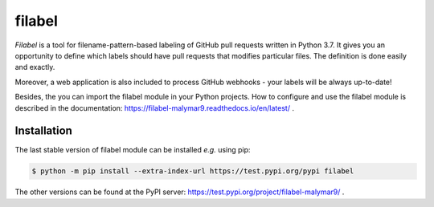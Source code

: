 filabel
=======

`Filabel` is a tool for filename-pattern-based labeling of GitHub pull requests written in Python 3.7. It gives you an opportunity to define which labels should have pull requests that modifies particular files. The definition is done easily and exactly.

Moreover, a web application is also included to process GitHub webhooks - your labels will be always up-to-date! 

Besides, the you can import the filabel module in your Python projects. How to configure and use the filabel module is described in the documentation: https://filabel-malymar9.readthedocs.io/en/latest/ .

Installation
------------

The last stable version of filabel module can be installed `e.g.` using pip:

.. code::

   $ python -m pip install --extra-index-url https://test.pypi.org/pypi filabel

The other versions can be found at the PyPI server: https://test.pypi.org/project/filabel-malymar9/ .
